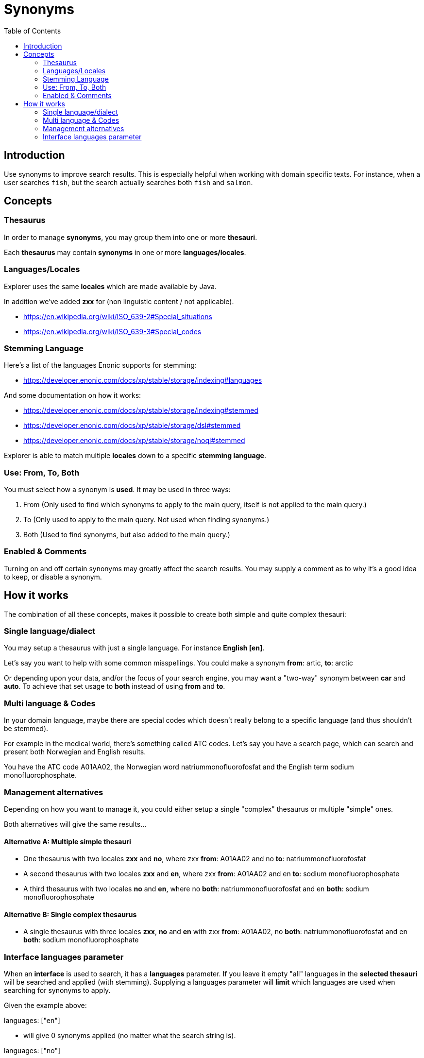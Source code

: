 = Synonyms
:toc: right
:imagesdir: media

== Introduction

Use synonyms to improve search results. This is especially helpful when working with domain specific texts. For instance, when a user searches `fish`, but the search actually searches both `fish` and  `salmon`.

== Concepts

=== Thesaurus

In order to manage *synonyms*, you may group them into one or more *thesauri*.

Each *thesaurus* may contain *synonyms* in one or more *languages/locales*.

=== Languages/Locales

Explorer uses the same *locales* which are made available by Java.

In addition we've added *zxx* for (non linguistic content / not applicable).

* https://en.wikipedia.org/wiki/ISO_639-2#Special_situations
* https://en.wikipedia.org/wiki/ISO_639-3#Special_codes

=== Stemming Language

Here's a list of the languages Enonic supports for stemming:

* https://developer.enonic.com/docs/xp/stable/storage/indexing#languages

And some documentation on how it works:

* https://developer.enonic.com/docs/xp/stable/storage/indexing#stemmed
* https://developer.enonic.com/docs/xp/stable/storage/dsl#stemmed
* https://developer.enonic.com/docs/xp/stable/storage/noql#stemmed

Explorer is able to match multiple *locales* down to a specific *stemming language*.

=== Use: From, To, Both

You must select how a synonym is *used*. It may be used in three ways:

1. From (Only used to find which synonyms to apply to the main query, itself is not applied to the main query.)
2. To (Only used to apply to the main query. Not used when finding synonyms.)
3. Both (Used to find synonyms, but also added to the main query.)

=== Enabled & Comments

Turning on and off certain synonyms may greatly affect the search results.
You may supply a comment as to why it's a good idea to keep, or disable a synonym.

== How it works

The combination of all these concepts, makes it possible to create both simple and quite complex thesauri:

=== Single language/dialect

You may setup a thesaurus with just a single language.
For instance *English [en]*.

Let's say you want to help with some common misspellings.
You could make a synonym *from*: [red]#artic#, *to*: [green]#arctic#

Or depending upon your data, and/or the focus of your search engine, you may want a "two-way" synonym between *car* and *auto*.
To achieve that set usage to [green]*both* instead of using [red]*from* and [red]*to*.

=== Multi language & Codes

In your domain language, maybe there are special codes which doesn't really belong to a specific language (and thus shouldn't be stemmed).

For example in the medical world, there's something called ATC codes.
Let's say you have a search page, which can search and present both Norwegian and English results.

You have the ATC code [blue]#A01AA02#, the Norwegian word [blue]#natriummonofluorofosfat# and the English term [blue]#sodium monofluorophosphate#.

=== Management alternatives

Depending on how you want to manage it, you could either setup a single "complex" thesaurus or multiple "simple" ones.

Both alternatives will give the same results...

==== Alternative A: Multiple simple thesauri

* One thesaurus with two locales *zxx* and *no*, where zxx *from*: [blue]#A01AA02# and no *to*: [blue]#natriummonofluorofosfat#
* A second thesaurus with two locales *zxx* and *en*, where zxx *from*: [blue]#A01AA02# and en *to*: [blue]#sodium monofluorophosphate#
* A third thesaurus with two locales *no* and *en*, where no *both*: [blue]#natriummonofluorofosfat# and en *both*: [blue]#sodium monofluorophosphate#

==== Alternative B: Single complex thesaurus

* A single thesaurus with three locales *zxx*, *no* and *en* with zxx *from*: [blue]#A01AA02#, no *both*: [blue]#natriummonofluorofosfat# and en *both*: [blue]#sodium monofluorophosphate#

=== Interface languages parameter

When an *interface* is used to search, it has a *languages* parameter.
If you leave it empty "all" languages in the *selected thesauri* will be searched and applied (with stemming).
Supplying a languages parameter will *limit* which languages are used when searching for synonyms to apply.

Given the example above:

languages: ["en"]

* will give 0 synonyms applied (no matter what the search string is).

languages: ["no"]

* will give 0 synonyms applied (no matter what the search string is).

languages: ["zxx"]

* will give 0 synonyms applied (no matter what the search string is).

languages: ["zxx", "en"]

* will apply [blue]#sodium monofluorophosphate# if the search string is [blue]#A01AA02#

languages: ["zxx", "no"]

* will apply [blue]#natriummonofluorofosfat# if the search string is [blue]#A01AA02#

languages: ["en", "no"]

* will apply [blue]#sodium monofluorophosphate# if the search string is [blue]#natriummonofluorofosfat#
* and [blue]#natriummonofluorofosfat# if the search string is [blue]#sodium monofluorophosphate#
* if the search string is [blue]#A01AA02#, no synonyms will be applied.

languages: ["zxx", "en", "no"]

* will apply [blue]#sodium monofluorophosphate# if the search string is [blue]#natriummonofluorofosfat#
* and [blue]#natriummonofluorofosfat# if the search string is [blue]#sodium monofluorophosphate#
* if the search string is [blue]#A01AA02#, both [blue]#natriummonofluorofosfat# and [blue]#sodium monofluorophosphate# will be applied.


//== Abbreviations
